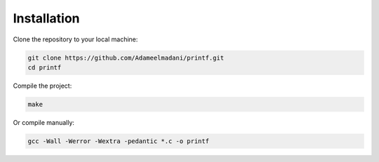 Installation
============

Clone the repository to your local machine:

.. code-block:: bash

   git clone https://github.com/Adameelmadani/printf.git
   cd printf

Compile the project:

.. code-block:: bash

   make

Or compile manually:

.. code-block:: bash

   gcc -Wall -Werror -Wextra -pedantic *.c -o printf